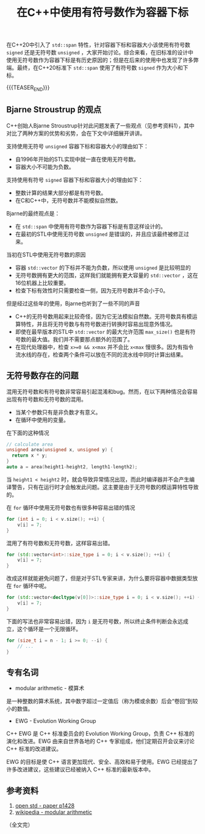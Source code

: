 #+BEGIN_COMMENT
.. title: 在C++中使用有符号数作为容器下标
.. slug: cpp_signed_subscript
.. date: 2023-08-22 17:15:49 UTC+08:00
.. tags: cpp
.. category: cpp
.. link:
.. description:
.. type: text
/.. status: draft
#+END_COMMENT
#+OPTIONS: num:nil

#+TITLE: 在C++中使用有符号数作为容器下标

在C++20中引入了 =std::span= 特性，针对容器下标和容器大小该使用有符号数 =signed= 还是无符号数 =unsigned= ，大家开始讨论。综合来看，在旧标准的设计中使用无符号数作为容器下标是有历史原因的；但是在后来的使用中也发现了许多弊端。最终，在C++20标准下 =std::span= 使用了有符号数 =signed= 作为大小和下标。

{{{TEASER_END}}}

** Bjarne Stroustrup 的观点
C++创始人Bjarne Stroustrup针对此问题发表了一些观点（见参考资料1），其中对比了两种方案的优势和劣势，会在下文中详细展开讲讲。

支持使用无符号 =unsigned= 容器下标和容器大小的理由如下：
- 自1996年开始的STL实现中就一直在使用无符号数。
- 容器大小不可能为负数。

支持使用有符号 =signed= 容器下标和容器大小的理由如下：
- 整数计算的结果大部分都是有符号数。
- 在C和C++中，无符号数并不能模拟自然数。

Bjarne的最终观点是：
- 在 =std::span= 中使用有符号数作为容器下标是有意这样设计的。
- 在最初的STL中使用无符号数 =unsigned= 是错误的，并且应该最终被修正过来。

当初在STL中使用无符号数的原因
- 容器 =std::vector= 的下标并不能为负数，所以使用 =unsigned= 是比较明显的
- 无符号数拥有更大的范围，这样我们就能拥有更大容量的 =std::vector= ，这在16位机器上比较重要。
- 检查下标有效性时只需要检查一侧，因为无符号数并不会小于0。

但是经过这些年的使用，Bjarne也听到了一些不同的声音
- C++的无符号数用起来比较奇怪，因为它无法模拟自然数。无符号数具有模运算特性，并且将无符号数与有符号数进行转换时容易出现意外情况。
- 即使在最早版本的STL中 =std::vector= 的最大允许范围 =max_size()= 也是有符号数的最大值。我们并不需要那点额外的范围了。
- 在现代处理器中，检查 =x>=0 && x<max= 并不会比 =x<max= 慢很多。因为有指令流水线的存在，检查两个条件可以放在不同的流水线中同时计算出结果。

** 无符号数存在的问题

混用无符号数和有符号数非常容易引起混淆和bug。然而，在以下两种情况会容易出现有符号数和无符号数的混用。
- 当某个参数只有是非负数才有意义。
- 在循环中使用的变量。

在下面的这种情况
#+begin_src cpp
// calculate area
unsigned area(unsigned x, unsigned y) {
  return x * y;
}
auto a = area(height1-height2, length1-length2);
#+end_src

当 =height1 < height2= 时，就会导致异常情况出现，而此时编译器并不会产生编译警告，只有在运行时才会触发此问题。这主要是由于无符号数的模运算特性导致的。

在 =for= 循环中使用无符号数也有很多种容易出错的情况

#+begin_src cpp
for (int i = 0; i < v.size(); ++i) {
	v[i] = 7;	
}
#+end_src

混用了有符号数和无符号数，这样容易出错。

#+begin_src cpp
for (std::vector<int>::size_type i = 0; i < v.size(); ++i) {
	v[i] = 7;
}
#+end_src

改成这样就能避免问题了，但是对于STL专家来讲，为什么要将容器中数据类型放在 =for= 循环中呢。

#+begin_src cpp
for (std::vector<decltype(v[0])>::size_type i = 0; i < v.size(); ++i) {
	v[i] = 7;
}
#+end_src

下面的写法也非常容易出错，因为 =i= 是无符号数，所以终止条件判断会永远成立，这个循环是一个无限循环。

#+begin_src cpp
for (size_t i = n - 1; i >= 0; --i) {
	// ...
}
#+end_src


** 专有名词
- modular arithmetic - 模算术
是一种整数的算术系统，其中数字超过一定值后（称为模或余数）后会“卷回”到较小的数值。  

- EWG - Evolution Working Group
C++ EWG 是 C++ 标准委员会的 Evolution Working Group，负责 C++ 标准的演化和改进。EWG 由来自世界各地的 C++ 专家组成，他们定期召开会议来讨论 C++ 标准的改进建议。

EWG 的目标是使 C++ 语言更加现代、安全、高效和易于使用。EWG 已经提出了许多改进建议，这些建议已经被纳入 C++ 标准的最新版本中。


** 参考资料
1. [[https://open-std.org/jtc1/sc22/wg21/docs/papers/2019/p1428r0.pdf][open std - paper p1428]]
2. [[https://en.wikipedia.org/wiki/Modular_arithmetic][wikipedia - modular arithmetic]]

（全文完）


